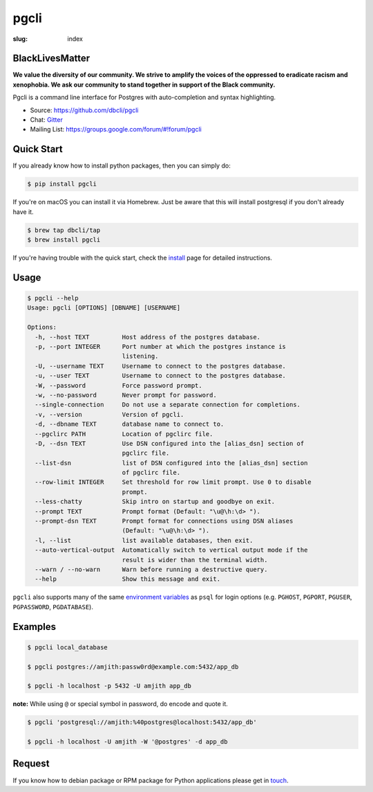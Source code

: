 pgcli
#####

:slug: index

BlackLivesMatter
================

**We value the diversity of our community. We strive to amplify the voices of the oppressed to eradicate racism and xenophobia. We ask our community to stand together in support of the Black community.**

Pgcli is a command line interface for Postgres with auto-completion and syntax
highlighting.

* Source: https://github.com/dbcli/pgcli
* Chat: Gitter_
* Mailing List:  https://groups.google.com/forum/#!forum/pgcli

.. image:: {filename}/images/image01.png
   :alt: Screenshot
   :width: 750px

Quick Start
===========

If you already know how to install python packages, then you can simply do:

.. code:: bash

    $ pip install pgcli

If you're on macOS you can install it via Homebrew. Just be aware that this will
install postgresql if you don't already have it.

.. code:: bash

   $ brew tap dbcli/tap
   $ brew install pgcli

If you're having trouble with the quick start, check the install_ page for
detailed instructions.

Usage
=====

.. code:: bash

    $ pgcli --help
    Usage: pgcli [OPTIONS] [DBNAME] [USERNAME]

    Options:
      -h, --host TEXT         Host address of the postgres database.
      -p, --port INTEGER      Port number at which the postgres instance is
                              listening.
      -U, --username TEXT     Username to connect to the postgres database.
      -u, --user TEXT         Username to connect to the postgres database.
      -W, --password          Force password prompt.
      -w, --no-password       Never prompt for password.
      --single-connection     Do not use a separate connection for completions.
      -v, --version           Version of pgcli.
      -d, --dbname TEXT       database name to connect to.
      --pgclirc PATH          Location of pgclirc file.
      -D, --dsn TEXT          Use DSN configured into the [alias_dsn] section of
                              pgclirc file.
      --list-dsn              list of DSN configured into the [alias_dsn] section
                              of pgclirc file.
      --row-limit INTEGER     Set threshold for row limit prompt. Use 0 to disable
                              prompt.
      --less-chatty           Skip intro on startup and goodbye on exit.
      --prompt TEXT           Prompt format (Default: "\u@\h:\d> ").
      --prompt-dsn TEXT       Prompt format for connections using DSN aliases
                              (Default: "\u@\h:\d> ").
      -l, --list              list available databases, then exit.
      --auto-vertical-output  Automatically switch to vertical output mode if the
                              result is wider than the terminal width.
      --warn / --no-warn      Warn before running a destructive query.
      --help                  Show this message and exit.

``pgcli`` also supports many of the same `environment variables`_ as ``psql`` for login options (e.g. ``PGHOST``, ``PGPORT``, ``PGUSER``, ``PGPASSWORD``, ``PGDATABASE``).

.. _environment variables: https://www.postgresql.org/docs/current/libpq-envars.html

Examples
========

.. code:: bash

    $ pgcli local_database

    $ pgcli postgres://amjith:passw0rd@example.com:5432/app_db

    $ pgcli -h localhost -p 5432 -U amjith app_db

**note:** While using ``@`` or special symbol in password, do encode and quote it.

.. code:: bash

    $ pgcli 'postgresql://amjith:%40postgres@localhost:5432/app_db'

    $ pgcli -h localhost -U amjith -W '@postgres' -d app_db

Request
=======

If you know how to  debian package or RPM package for Python applications
please get in touch_.

.. _install: {filename}/pages/1.install.rst
.. _touch: {filename}/pages/6.about.rst
.. _Gitter: https://gitter.im/dbcli/pgcli/
